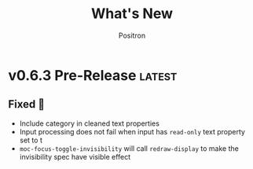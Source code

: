 #+title:	What's New
#+author:	Positron
#+email:	contact@positron.solutions

#+select_tags: latest
#+export_file_name: RELEASE

* v0.6.3 Pre-Release :latest:
** Fixed 💩
- Include category in cleaned text properties
- Input processing does not fail when input has =read-only= text property set to t
- ~moc-focus-toggle-invisibility~ will call ~redraw-display~ to make the invisibility spec have visible effect
* v0.6.2 Insecticide 🐛
** Fixed 💩
- Better checks for ~visual-wrap-prefix-mode~
- Avoid warnings for faces
* v0.6.1 Stabilizing 🤡
We are beginning to tag releases.  It's almost ready.  It should be ready, but in case it is not, don't /just/ blame me.  File issues.
** Added 🦙
- ~moc-frame-text-scale-mode~ and related commands
  + Only scales the default face size attribute in the selected frame
  + Also added to ~moc-dispatch~
** Fixed
- Playback bug in the version check
- Bug in text scaling in ~moc-dispatch~
* v0.6.0 Versioned Playback 📽️
The big story for this version is to re-implement the excerpt processing.  The changes enable visual lines and playback to integrate much more smoothly.

The implementation chosen uses a temporary buffer and Emacs text editing functions, building on top of Emacs text processing awareness.  As Emacs grows smarter, so will MoC.

🚧 There is still a lot of instability around continuation strategies and playback expressions.

A 1.0 release is within view.  After some actual use of the playback expressions, I intend to stabilize the current state of work.
** Added ❇️
- ~moc-focus-playback-version~ to make it possible to compare the playback version of a playback expression.  Adds the =:version= key to playback expressions.
- =:continuation= Key supports playback with a continuation strategy.  Highly experimental and subject to change without notice before 0.7.0 🚧
** Changed 🔮
- Keys for playback have changed:
  + =:version= so we can error when the MoC version is wrong and let the user know they need to re-generate expressions
  + =:continuation= to tell the now officially named ~moc-focus-replay~ function how to handle long lines
  + =:string:= -> =:text= because.. it is a string when passing but text is a more common name for buffer contents, which are not strings.
- =obscure= -> =occlude=
** Fixed 🚒
- ~moc-focus~ now trims unwanted whitespace:
  + indentation
  + empty leading and trailing lines
- ~moc-focus~ can respect visual fill columns (🚧 experimental)
- ~moc-focus~ may not have restored the window configuration properly since the mode activation order changes.  This has been fixed.
* v0.5.0 Overlay Playback 🕶️
In preparation for trimming, overlay support has been rearranged to perform translation and cleaning of overlays prior to first display.  By passing in serialized overlays from the interactive command, serialization and playback was more natural to support.

🚧 The playback structure will likely change again after trimming support is added.
** Added
- Serialize source overlays for playback
- Clean source overlays to remove information that displays poorly in the focus buffer
- Toggling of the invisibility spec and focus overlays
** Changed
- =:beg= and =:end= are no longer keys for ~moc-focus~ playback
- Centering is now accomplished with specified space
  + But nobody has any idea how to do specified space above a line without the background extending to cover the created space.
** Fixed
- Multi-line regions selected with leading whitespace will have the whitespace included.  (Later trimming support will remove leading whitespace that is extraneous)
- Improper minor mode state initialization and tracking would turn ~moc-subtle-cursor-mode~ on after ~moc-focus~ buffer was dismissed
- Set window fringes and margins to zero to avoid visual "bars" in some themes
* v0.4.0 Packaging 🍱
This release series will make +mc+ ~moc~ ready for publishing on package archives.

⚠️ The package prefix has been changed to =moc=.  Hopefully this is the final choice.  It's not totally up to me.
** Added ✨
- ~moc-screenshot-type~ customize option added.  Defaults to =svg=.
- ~moc-focus-base-buffer~ local variable in MoC buffers makes it easier to use buffer locals from the base buffer even when invoking MoC multiple times and otherwise losing those states
** Changed 📈
- ~moc-screenshot-path~ option was renamed to ~moc-screenshot-dir~
- ~mc-focus~ playback now uses =:plist= style keyword args.  The new keys:
  + =:invisibility-spec=
  + =:overlays=
  + =:beg=
  + =:end=
  + =:string= 🚧 Experimental!  Might change to =:text= or =:spans= depending on what happens with trimming
  + =:highlights=
** Fixed 👷
- ~moc-subtle-cursor-mode~ no longer blinks from non-motion commands
* v0.3.0 A New Hope 🎄
Nearly a complete rewrite.  After figuring out what belongs in dslide, this package has become more clearly defined.

The ~moc-focus~ command remains the focal point.  Many of the tools like setting the size, hiding the cursor, or changing faces all serve to enhance ~moc-focus~.

⚠️ The naming and features have undergone heavy renaming and stuff.  Don't expect anything to be exactly the same from 0.2.0.  That version was unmaintained on Github for a while as my changes were only localy evolving.
** Added ✨
- ~moc-dispatch~ to control all the things
- ~moc-focus-highlight~ and ~moc-focus-un-highlight~  now support multiple highlighted spans
- ~moc-focus~ now has ~moc-focus-dispatch~ to provide a magit like help / info interface to quickly learn the MoC controls
- ~moc-focus-default-remaps~ will apply ~moc-face-remap~ presets so you don't have to manually do common remaps.  The remaps are still interactive and can be manually tweaked for edge cases.
- ~moc-focus-obscure~ now makes it possible to hide text temporarily.  This can improve certain editing workflows.
** Changed 📈
- ~moc-face-remap~ is the old org mode remapping.  This version is flexible for all situations and supports multiple preset profiles
- The variables controlling ~moc-focus~ have been renamed / revamped.  The new variables are:
  + ~moc-focus-max-width-factor~
  + ~moc-focus-max-height-factor~
  + ~moc-focus-max-area-factor~
  + ~moc-focus-max-scale~
  These controls are both more flexible and intuitive than whatever was there before.  Naming is more consistent.  Please update.  🎅
** Removed 💩
- Everything related specifically to org mode like hiding markup
** Fixed 👷
- Well, a lot more was fixed than is newly broken.  0.2.0 was barely a package at all
